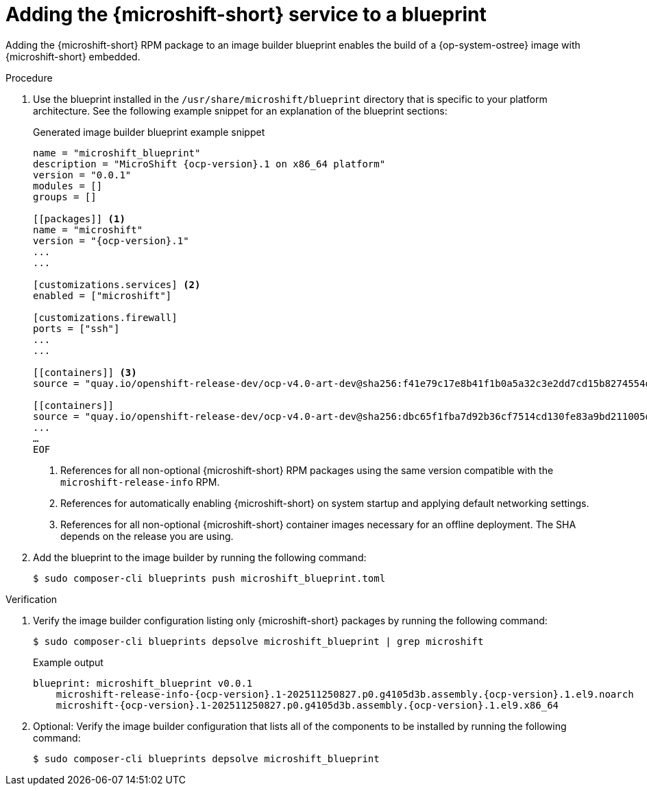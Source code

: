 // Module included in the following assemblies:
//
// * microshift_install_rpm_ostree/microshift-embed-into-rpm-ostree.adoc
// * microshift_install_rpm/microshift-update-rpms-ostree.adoc

:_mod-docs-content-type: PROCEDURE
[id="adding-microshift-service-to-blueprint_{context}"]
= Adding the {microshift-short} service to a blueprint

Adding the {microshift-short} RPM package to an image builder blueprint enables the build of a {op-system-ostree} image with {microshift-short} embedded.

.Procedure

. Use the blueprint installed in the `/usr/share/microshift/blueprint` directory that is specific to your platform architecture. See the following example snippet for an explanation of the blueprint sections:
+
.Generated image builder blueprint example snippet
[source,text,subs="attributes+"]
----
name = "microshift_blueprint"
description = "MicroShift {ocp-version}.1 on x86_64 platform"
version = "0.0.1"
modules = []
groups = []

[[packages]] <1>
name = "microshift"
version = "{ocp-version}.1"
...
...

[customizations.services] <2>
enabled = ["microshift"]

[customizations.firewall]
ports = ["ssh"]
...
...

[[containers]] <3>
source = "quay.io/openshift-release-dev/ocp-v4.0-art-dev@sha256:f41e79c17e8b41f1b0a5a32c3e2dd7cd15b8274554d3f1ba12b2598a347475f4"

[[containers]]
source = "quay.io/openshift-release-dev/ocp-v4.0-art-dev@sha256:dbc65f1fba7d92b36cf7514cd130fe83a9bd211005ddb23a8dc479e0eea645fd"
...
…
EOF
----
<1> References for all non-optional {microshift-short} RPM packages using the same version compatible with the `microshift-release-info` RPM.
<2> References for automatically enabling {microshift-short} on system startup and applying default networking settings.
<3> References for all non-optional {microshift-short} container images necessary for an offline deployment. The SHA depends on the release you are using.

. Add the blueprint to the image builder by running the following command:
+
[source,terminal]
----
$ sudo composer-cli blueprints push microshift_blueprint.toml
----

.Verification

. Verify the image builder configuration listing only {microshift-short} packages by running the following command:
+
[source,terminal]
----
$ sudo composer-cli blueprints depsolve microshift_blueprint | grep microshift
----
+
.Example output
[source,terminal,subs="+attributes"]
----
blueprint: microshift_blueprint v0.0.1
    microshift-release-info-{ocp-version}.1-202511250827.p0.g4105d3b.assembly.{ocp-version}.1.el9.noarch
    microshift-{ocp-version}.1-202511250827.p0.g4105d3b.assembly.{ocp-version}.1.el9.x86_64
----

. Optional: Verify the image builder configuration that lists all of the components to be installed by running the following command:
+
[source,terminal,subs="+quotes"]
----
$ sudo composer-cli blueprints depsolve microshift_blueprint
----